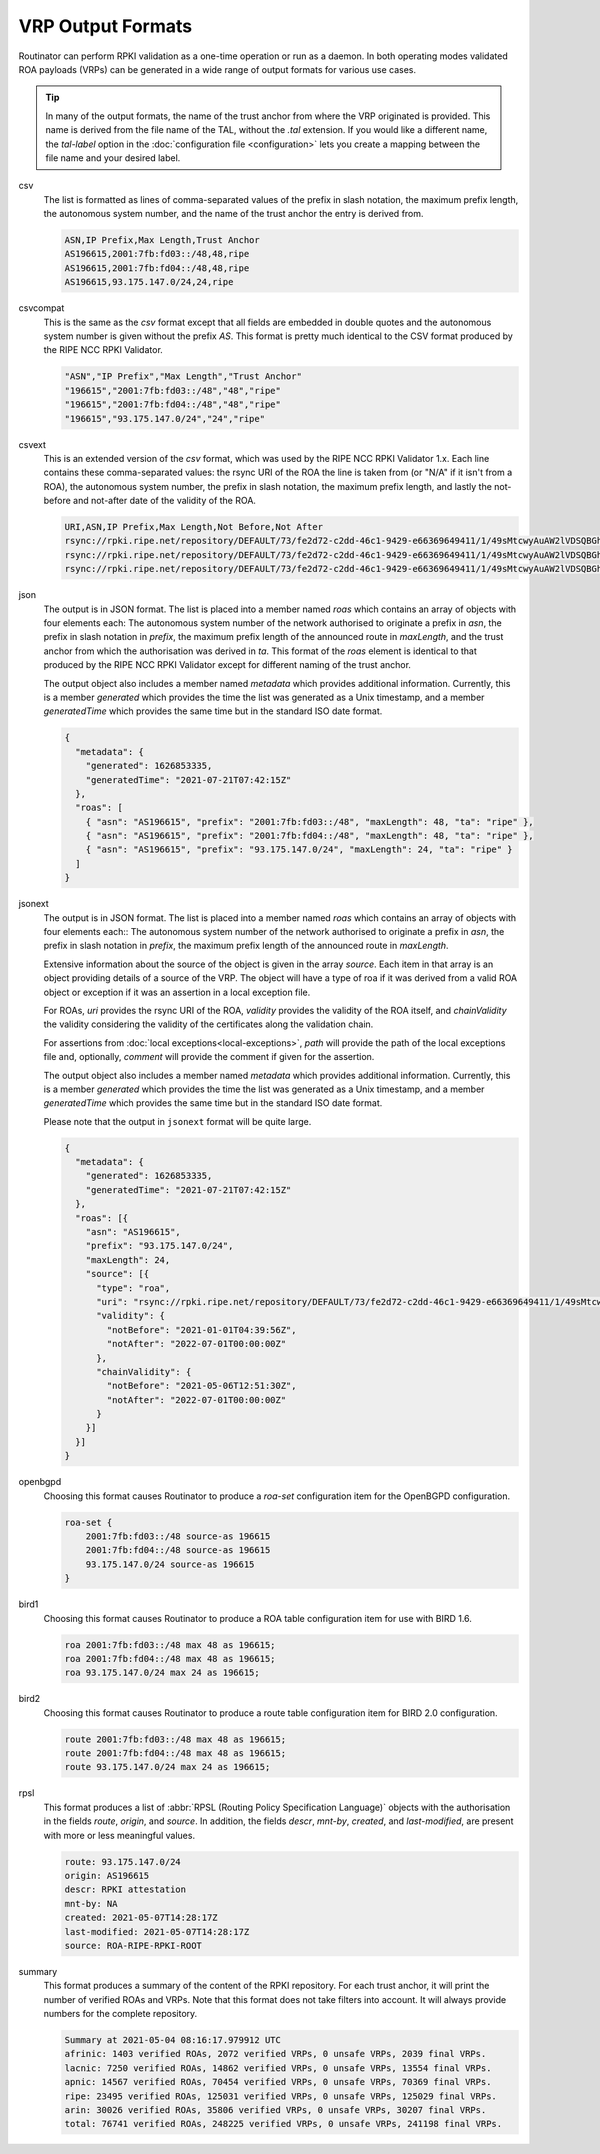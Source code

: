 VRP Output Formats
==================

.. versionadded:: 0.9
   The ``jsonext`` format
   
.. versionadded:: 0.10
   Metadata in ``json`` and ``jsonext`` format

Routinator can perform RPKI validation as a one-time operation or run as a
daemon. In both operating modes validated ROA payloads (VRPs) can be generated
in a wide range of output formats for various use cases.

.. Tip:: In many of the output formats, the name of the trust anchor from where
         the VRP originated is provided. This name is derived from the file name
         of the TAL, without  the *.tal* extension. If you would like a
         different name, the *tal-label* option in  the :doc:`configuration file
         <configuration>` lets you create a mapping between the
         file name and your desired label.

csv
      The list is formatted as lines of comma-separated values of the prefix in
      slash notation, the maximum prefix length, the autonomous system number,
      and the name of the trust anchor the entry is derived from. 
      
      .. code-block:: text
         
         ASN,IP Prefix,Max Length,Trust Anchor
         AS196615,2001:7fb:fd03::/48,48,ripe
         AS196615,2001:7fb:fd04::/48,48,ripe
         AS196615,93.175.147.0/24,24,ripe
      
csvcompat
       This is the same as the *csv* format except that all fields are embedded
       in double quotes and the autonomous system number is given without the
       prefix *AS*. This format is pretty much identical to the CSV format 
       produced by the RIPE NCC RPKI Validator.
       
       .. code-block:: text
          
          "ASN","IP Prefix","Max Length","Trust Anchor"
          "196615","2001:7fb:fd03::/48","48","ripe"
          "196615","2001:7fb:fd04::/48","48","ripe"
          "196615","93.175.147.0/24","24","ripe"
          
csvext
      This is an extended version of the *csv* format, which was used by the
      RIPE NCC RPKI Validator 1.x. Each line contains these comma-separated
      values: the rsync URI of the ROA the line is taken from (or "N/A" if it
      isn't from a ROA), the autonomous system number, the prefix in slash
      notation, the maximum prefix length, and lastly the not-before and
      not-after date of the validity of the ROA.
      
      .. code-block:: text
         
         URI,ASN,IP Prefix,Max Length,Not Before,Not After
         rsync://rpki.ripe.net/repository/DEFAULT/73/fe2d72-c2dd-46c1-9429-e66369649411/1/49sMtcwyAuAW2lVDSQBGhOHd9og.roa,AS196615,2001:7fb:fd03::/48,48,2021-05-03 14:51:30,2022-07-01 00:00:00
         rsync://rpki.ripe.net/repository/DEFAULT/73/fe2d72-c2dd-46c1-9429-e66369649411/1/49sMtcwyAuAW2lVDSQBGhOHd9og.roa,AS196615,2001:7fb:fd04::/48,48,2021-05-03 14:51:30,2022-07-01 00:00:00
         rsync://rpki.ripe.net/repository/DEFAULT/73/fe2d72-c2dd-46c1-9429-e66369649411/1/49sMtcwyAuAW2lVDSQBGhOHd9og.roa,AS196615,93.175.147.0/24,24,2021-05-03 14:51:30,2022-07-01 00:00:00
           
json
      The output is in JSON format. The list is placed into a member named
      *roas* which contains an array of objects with four elements each: The
      autonomous system number of the network authorised to originate a prefix
      in *asn*, the prefix in slash notation in *prefix*, the maximum prefix
      length of the announced route in *maxLength*, and the trust anchor from
      which the authorisation was derived in *ta*. This format of the *roas*
      element is identical to that produced by the RIPE NCC RPKI Validator
      except for different naming of the trust anchor. 
      
      The output object also includes a member named *metadata* which provides 
      additional information. Currently, this is a member *generated* which 
      provides the time the list was generated as a Unix timestamp, and a
      member *generatedTime* which provides the same time but in the standard 
      ISO date format.
      
      .. code-block:: text
         
         {
           "metadata": {
             "generated": 1626853335,
             "generatedTime": "2021-07-21T07:42:15Z"
           },
           "roas": [
             { "asn": "AS196615", "prefix": "2001:7fb:fd03::/48", "maxLength": 48, "ta": "ripe" },
             { "asn": "AS196615", "prefix": "2001:7fb:fd04::/48", "maxLength": 48, "ta": "ripe" },
             { "asn": "AS196615", "prefix": "93.175.147.0/24", "maxLength": 24, "ta": "ripe" }
           ]
         }

jsonext
      The output is in JSON format. The list is placed into a member named
      *roas* which contains an array of objects with four elements each:: The
      autonomous system number of the network authorised to originate a prefix
      in *asn*, the prefix in slash notation  in *prefix*, the maximum prefix
      length of the announced route  in *maxLength*.
      
      Extensive information about the source of the object is given in the
      array *source*. Each item in that array is an object providing details of
      a source of the VRP. The object will have a type of roa if it was derived
      from a valid ROA object or exception if it was an assertion in a local
      exception file.

      For ROAs, *uri* provides the rsync URI of the ROA, *validity* provides the
      validity of the ROA itself, and *chainValidity* the validity considering
      the validity of the certificates along the validation chain.

      For assertions from :doc:`local exceptions<local-exceptions>`, *path* will
      provide the path of the local exceptions file and, optionally, *comment*
      will provide the comment if given for the assertion.

      The output object also includes a member named *metadata* which provides 
      additional information. Currently, this is a member *generated* which 
      provides the time the list was generated as a Unix timestamp, and a
      member *generatedTime* which provides the same time but in the standard 
      ISO date format.

      Please note that the output in ``jsonext`` format will be quite large.
      
      .. code-block:: text
      
          {
            "metadata": {
              "generated": 1626853335,
              "generatedTime": "2021-07-21T07:42:15Z"
            },
            "roas": [{
              "asn": "AS196615",
              "prefix": "93.175.147.0/24",
              "maxLength": 24,
              "source": [{
                "type": "roa",
                "uri": "rsync://rpki.ripe.net/repository/DEFAULT/73/fe2d72-c2dd-46c1-9429-e66369649411/1/49sMtcwyAuAW2lVDSQBGhOHd9og.roa",
                "validity": {
                  "notBefore": "2021-01-01T04:39:56Z",
                  "notAfter": "2022-07-01T00:00:00Z"
                },
                "chainValidity": {
                  "notBefore": "2021-05-06T12:51:30Z",
                  "notAfter": "2022-07-01T00:00:00Z"
                }
              }]
            }]
          }

openbgpd
      Choosing this format causes Routinator to produce a *roa-set*
      configuration item for the OpenBGPD configuration.
      
      .. code-block:: text
         
         roa-set {
             2001:7fb:fd03::/48 source-as 196615
             2001:7fb:fd04::/48 source-as 196615
             93.175.147.0/24 source-as 196615
         }
         
bird1
      Choosing this format causes Routinator to produce a ROA table
      configuration item for use with BIRD 1.6.
      
      .. code-block:: text
         
         roa 2001:7fb:fd03::/48 max 48 as 196615;
         roa 2001:7fb:fd04::/48 max 48 as 196615;
         roa 93.175.147.0/24 max 24 as 196615;

bird2
      Choosing this format causes Routinator to produce a route table
      configuration item for BIRD 2.0 configuration.
      
      .. code-block:: text
         
         route 2001:7fb:fd03::/48 max 48 as 196615;
         route 2001:7fb:fd04::/48 max 48 as 196615;
         route 93.175.147.0/24 max 24 as 196615;

rpsl
      This format produces a list of :abbr:`RPSL (Routing Policy Specification
      Language)` objects with the authorisation in the fields *route*, *origin*,
      and *source*. In addition, the fields *descr*, *mnt-by*, *created*, and
      *last-modified*, are present with more or less meaningful values.
      
      .. code-block:: text
         
         route: 93.175.147.0/24
         origin: AS196615
         descr: RPKI attestation 
         mnt-by: NA
         created: 2021-05-07T14:28:17Z
         last-modified: 2021-05-07T14:28:17Z
         source: ROA-RIPE-RPKI-ROOT
      
summary
      This format produces a summary of the content of the RPKI repository. For
      each trust anchor, it will print the number of verified ROAs and VRPs.
      Note that this format does not take filters into account. It will always
      provide numbers for the complete repository.
      
      .. code-block:: text
      
         Summary at 2021-05-04 08:16:17.979912 UTC
         afrinic: 1403 verified ROAs, 2072 verified VRPs, 0 unsafe VRPs, 2039 final VRPs.
         lacnic: 7250 verified ROAs, 14862 verified VRPs, 0 unsafe VRPs, 13554 final VRPs.
         apnic: 14567 verified ROAs, 70454 verified VRPs, 0 unsafe VRPs, 70369 final VRPs.
         ripe: 23495 verified ROAs, 125031 verified VRPs, 0 unsafe VRPs, 125029 final VRPs.
         arin: 30026 verified ROAs, 35806 verified VRPs, 0 unsafe VRPs, 30207 final VRPs.
         total: 76741 verified ROAs, 248225 verified VRPs, 0 unsafe VRPs, 241198 final VRPs.
